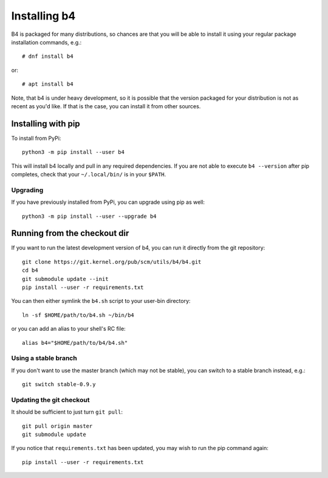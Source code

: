 Installing b4
=============
B4 is packaged for many distributions, so chances are that you will be
able to install it using your regular package installation commands,
e.g.::

    # dnf install b4

or::

    # apt install b4

Note, that b4 is under heavy development, so it is possible that the
version packaged for your distribution is not as recent as you'd like.
If that is the case, you can install it from other sources.

Installing with pip
-------------------
To install from PyPi::

    python3 -m pip install --user b4

This will install b4 locally and pull in any required dependencies. If
you are not able to execute ``b4 --version`` after pip completes, check
that your ``~/.local/bin/`` is in your ``$PATH``.

Upgrading
~~~~~~~~~
If you have previously installed from PyPi, you can upgrade using pip as
well::

    python3 -m pip install --user --upgrade b4

Running from the checkout dir
-----------------------------
If you want to run the latest development version of b4, you can run it
directly from the git repository::

    git clone https://git.kernel.org/pub/scm/utils/b4/b4.git
    cd b4
    git submodule update --init
    pip install --user -r requirements.txt

You can then either symlink the ``b4.sh`` script to your user-bin
directory::

    ln -sf $HOME/path/to/b4.sh ~/bin/b4

or you can add an alias to your shell's RC file::

    alias b4="$HOME/path/to/b4/b4.sh"

Using a stable branch
~~~~~~~~~~~~~~~~~~~~~
If you don't want to use the master branch (which may not be stable),
you can switch to a stable branch instead, e.g.::

    git switch stable-0.9.y

Updating the git checkout
~~~~~~~~~~~~~~~~~~~~~~~~~
It should be sufficient to just turn ``git pull``::

    git pull origin master
    git submodule update

If you notice that ``requirements.txt`` has been updated, you may wish
to run the pip command again::

    pip install --user -r requirements.txt
